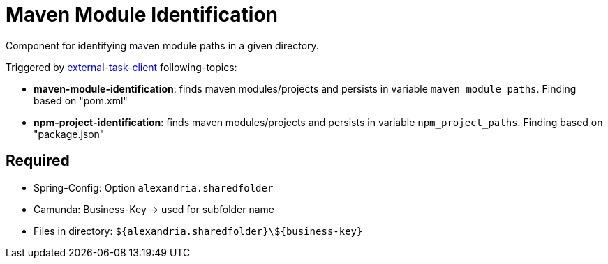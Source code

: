 = Maven Module Identification

Component for identifying maven module paths in a given directory.

Triggered by https://docs.camunda.org/manual/latest/user-guide/ext-client/[external-task-client] following-topics:

* *maven-module-identification*: finds maven modules/projects and persists in variable `maven_module_paths`. Finding based on "pom.xml"
* *npm-project-identification*: finds maven modules/projects and persists in variable `npm_project_paths`. Finding based on "package.json"

== Required
* Spring-Config: Option `alexandria.sharedfolder`
* Camunda: Business-Key -> used for subfolder name
* Files in directory: `${alexandria.sharedfolder}\${business-key}`